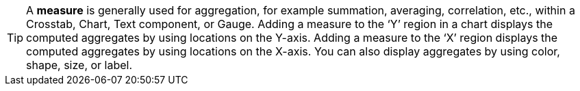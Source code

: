 TIP: A *measure* is generally used for aggregation, for example summation, averaging, correlation, etc., within a Crosstab, Chart, Text component, or Gauge. Adding a measure to the ‘Y’ region in a chart displays the computed aggregates by using locations on the Y-axis. Adding a measure to the ‘X’ region displays the computed aggregates by using locations on the X-axis. You can also display aggregates by using color, shape, size, or label.